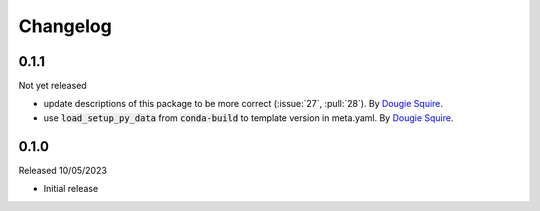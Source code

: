 .. _changelog:

Changelog
=========

0.1.1
-----

Not yet released

- update descriptions of this package to be more correct (:issue:`27`, :pull:`28`).
  By `Dougie Squire <https://github.com/dougiesquire>`_.
- use :code:`load_setup_py_data` from :code:`conda-build` to template version in meta.yaml.
  By `Dougie Squire <https://github.com/dougiesquire>`_.


0.1.0
-----

Released 10/05/2023

- Initial release
